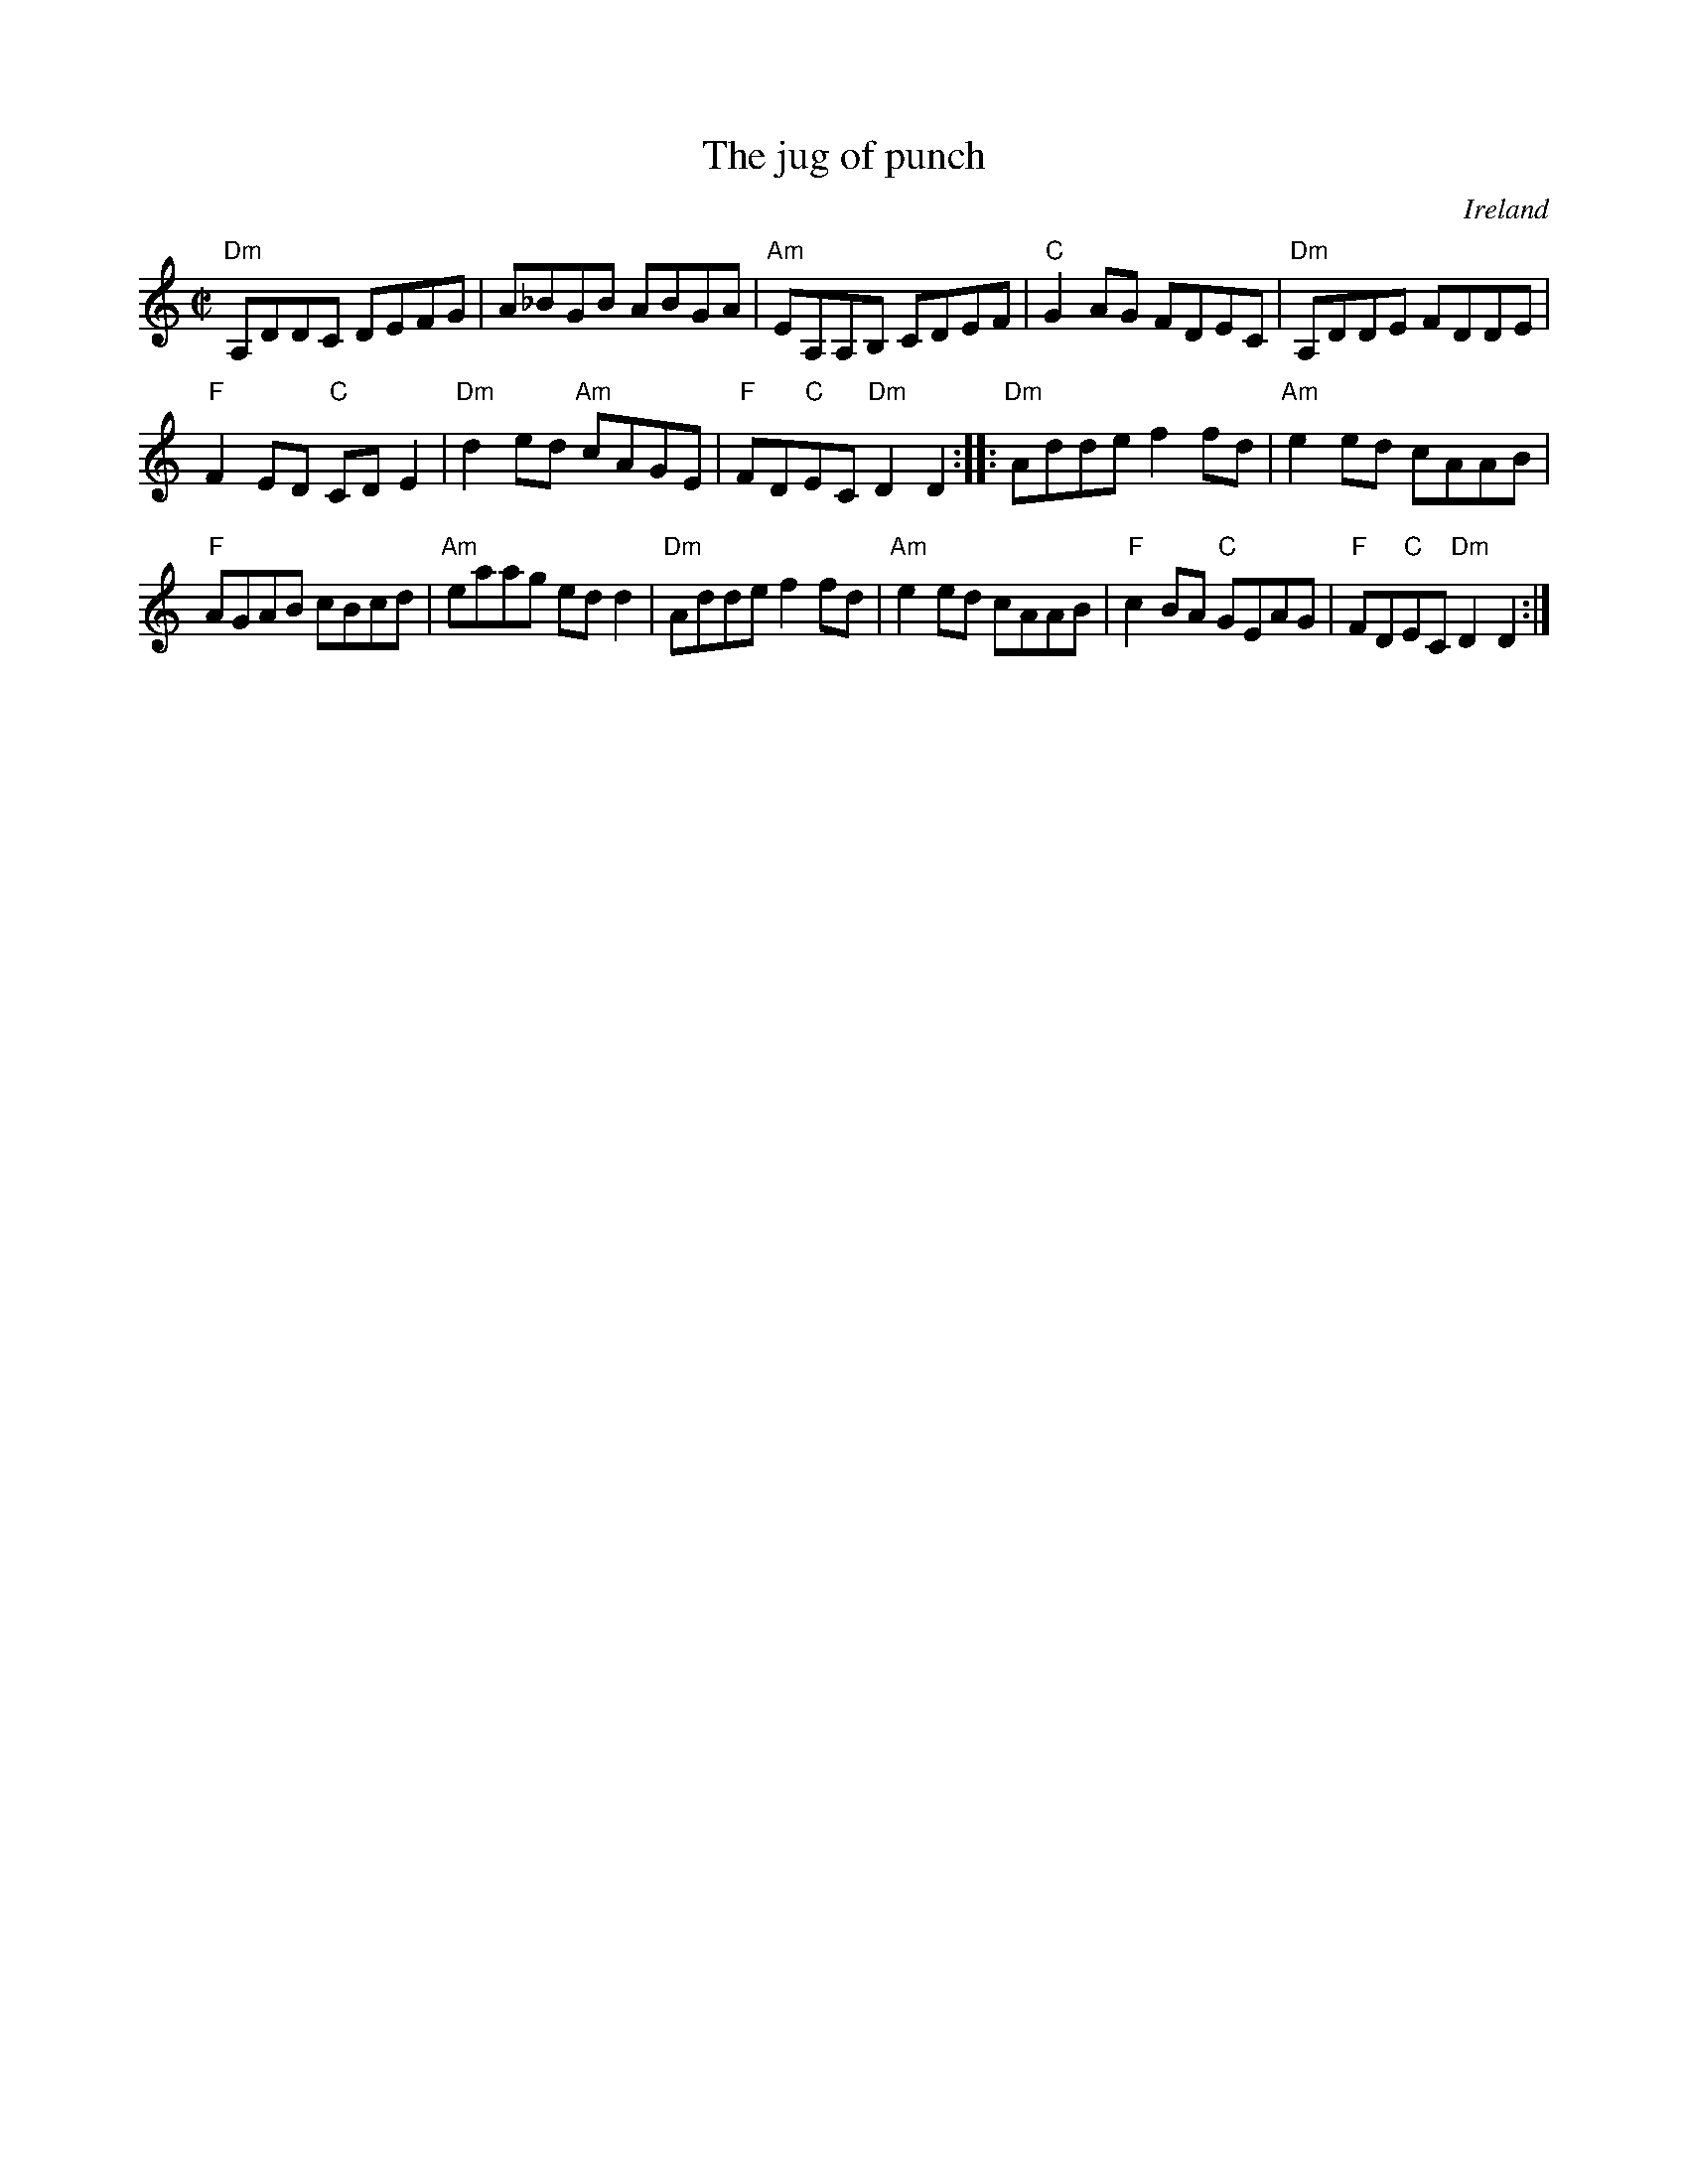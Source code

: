 X:140
T:The jug of punch
R:Reel
O:Ireland
B:Krassen O'Neill's  p160
B:O'Neill's 1542
S:O'Neill's 1542
Z:Transcription,arrangement, chords:Mike Long
M:C|
L:1/8
K:C
"Dm"A,DDC DEFG|A_BGB ABGA|"Am"EA,A,B, CDEF|"C"G2AG FDEC|\
"Dm"A,DDE FDDE|
"F"F2ED "C"CDE2|"Dm"d2ed "Am"cAGE|"F"FD"C"EC "Dm"D2D2:|\
|:"Dm"Adde f2fd|"Am"e2ed cAAB|
"F"AGAB cBcd|"Am"eaag edd2|\
"Dm"Adde f2fd|"Am"e2ed cAAB|\
"F"c2BA "C"GEAG|"F"FD"C"EC "Dm"D2D2:|
